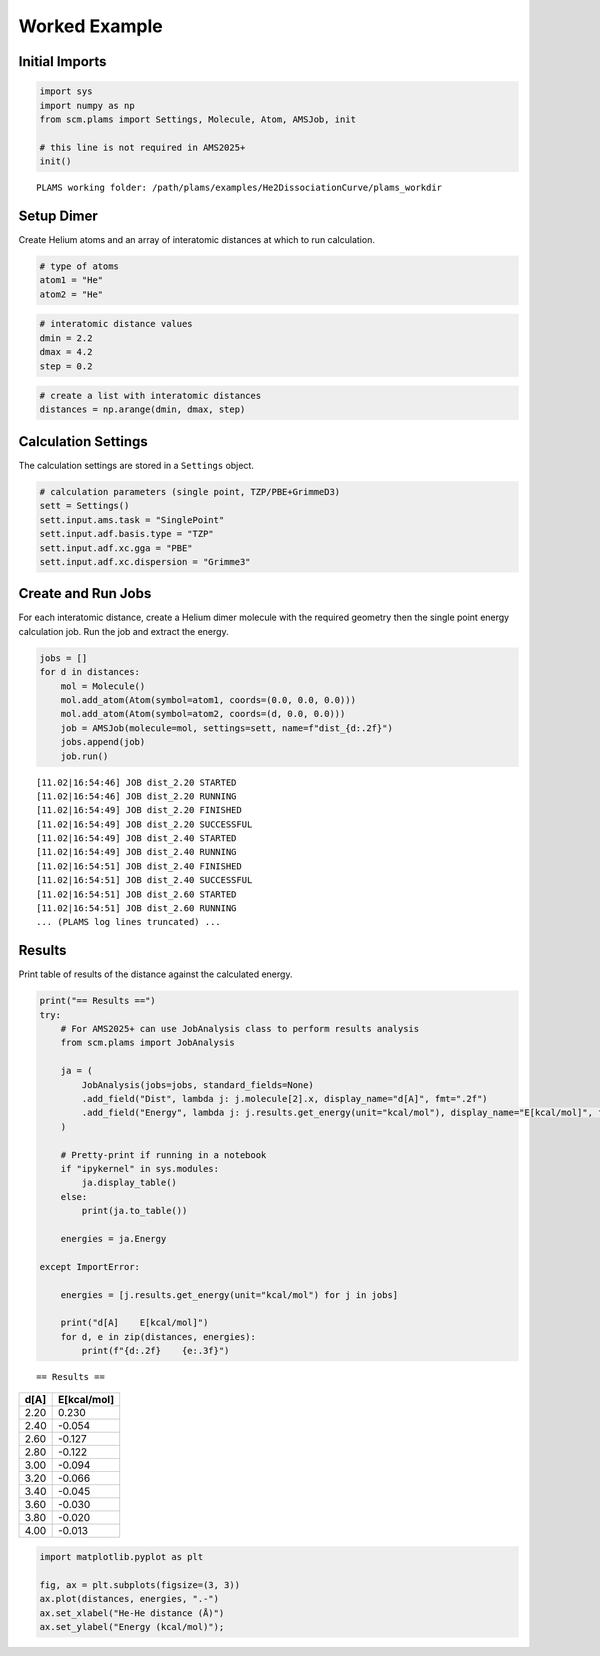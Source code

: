 Worked Example
--------------

Initial Imports
~~~~~~~~~~~~~~~

.. code:: ipython3

   import sys
   import numpy as np
   from scm.plams import Settings, Molecule, Atom, AMSJob, init

   # this line is not required in AMS2025+
   init()

::

   PLAMS working folder: /path/plams/examples/He2DissociationCurve/plams_workdir

Setup Dimer
~~~~~~~~~~~

Create Helium atoms and an array of interatomic distances at which to run calculation.

.. code:: ipython3

   # type of atoms
   atom1 = "He"
   atom2 = "He"

.. code:: ipython3

   # interatomic distance values
   dmin = 2.2
   dmax = 4.2
   step = 0.2

.. code:: ipython3

   # create a list with interatomic distances
   distances = np.arange(dmin, dmax, step)

Calculation Settings
~~~~~~~~~~~~~~~~~~~~

The calculation settings are stored in a ``Settings`` object.

.. code:: ipython3

   # calculation parameters (single point, TZP/PBE+GrimmeD3)
   sett = Settings()
   sett.input.ams.task = "SinglePoint"
   sett.input.adf.basis.type = "TZP"
   sett.input.adf.xc.gga = "PBE"
   sett.input.adf.xc.dispersion = "Grimme3"

Create and Run Jobs
~~~~~~~~~~~~~~~~~~~

For each interatomic distance, create a Helium dimer molecule with the required geometry then the single point energy calculation job. Run the job and extract the energy.

.. code:: ipython3

   jobs = []
   for d in distances:
       mol = Molecule()
       mol.add_atom(Atom(symbol=atom1, coords=(0.0, 0.0, 0.0)))
       mol.add_atom(Atom(symbol=atom2, coords=(d, 0.0, 0.0)))
       job = AMSJob(molecule=mol, settings=sett, name=f"dist_{d:.2f}")
       jobs.append(job)
       job.run()

::

   [11.02|16:54:46] JOB dist_2.20 STARTED
   [11.02|16:54:46] JOB dist_2.20 RUNNING
   [11.02|16:54:49] JOB dist_2.20 FINISHED
   [11.02|16:54:49] JOB dist_2.20 SUCCESSFUL
   [11.02|16:54:49] JOB dist_2.40 STARTED
   [11.02|16:54:49] JOB dist_2.40 RUNNING
   [11.02|16:54:51] JOB dist_2.40 FINISHED
   [11.02|16:54:51] JOB dist_2.40 SUCCESSFUL
   [11.02|16:54:51] JOB dist_2.60 STARTED
   [11.02|16:54:51] JOB dist_2.60 RUNNING
   ... (PLAMS log lines truncated) ...

Results
~~~~~~~

Print table of results of the distance against the calculated energy.

.. code:: ipython3

   print("== Results ==")
   try:
       # For AMS2025+ can use JobAnalysis class to perform results analysis
       from scm.plams import JobAnalysis

       ja = (
           JobAnalysis(jobs=jobs, standard_fields=None)
           .add_field("Dist", lambda j: j.molecule[2].x, display_name="d[A]", fmt=".2f")
           .add_field("Energy", lambda j: j.results.get_energy(unit="kcal/mol"), display_name="E[kcal/mol]", fmt=".3f")
       )

       # Pretty-print if running in a notebook
       if "ipykernel" in sys.modules:
           ja.display_table()
       else:
           print(ja.to_table())

       energies = ja.Energy

   except ImportError:

       energies = [j.results.get_energy(unit="kcal/mol") for j in jobs]

       print("d[A]    E[kcal/mol]")
       for d, e in zip(distances, energies):
           print(f"{d:.2f}    {e:.3f}")

::

   == Results ==

==== ===========
d[A] E[kcal/mol]
==== ===========
2.20 0.230
2.40 -0.054
2.60 -0.127
2.80 -0.122
3.00 -0.094
3.20 -0.066
3.40 -0.045
3.60 -0.030
3.80 -0.020
4.00 -0.013
==== ===========

.. code:: ipython3

   import matplotlib.pyplot as plt

   fig, ax = plt.subplots(figsize=(3, 3))
   ax.plot(distances, energies, ".-")
   ax.set_xlabel("He-He distance (Å)")
   ax.set_ylabel("Energy (kcal/mol)");

.. figure:: He2DissociationCurve_files/He2DissociationCurve_12_0.png

